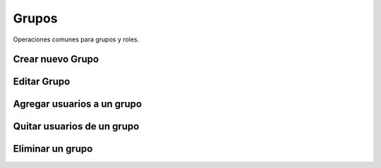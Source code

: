 Grupos
======

Operaciones comunes para grupos y roles.

Crear nuevo Grupo
-----------------

Editar Grupo
------------

Agregar usuarios a un grupo
--------------------------


Quitar usuarios de un grupo
---------------------------


Eliminar un grupo
-----------------

